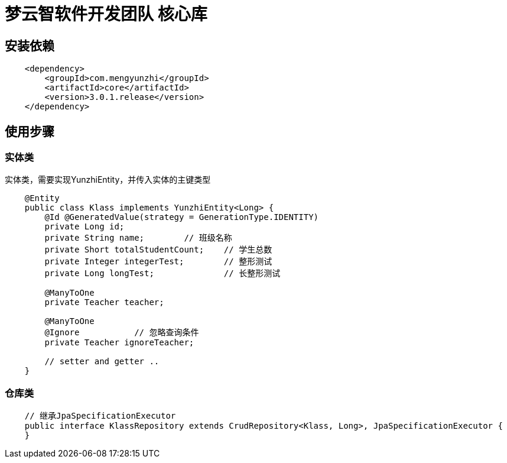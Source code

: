 = 梦云智软件开发团队 核心库

== 安装依赖

[source,xml,indent=4]
----
        <dependency>
            <groupId>com.mengyunzhi</groupId>
            <artifactId>core</artifactId>
            <version>3.0.1.release</version>
        </dependency>
----

== 使用步骤

=== 实体类
实体类，需要实现YunzhiEntity，并传入实体的主键类型
[source,java,indent=4]
----
@Entity
public class Klass implements YunzhiEntity<Long> {
    @Id @GeneratedValue(strategy = GenerationType.IDENTITY)
    private Long id;
    private String name;        // 班级名称
    private Short totalStudentCount;    // 学生总数
    private Integer integerTest;        // 整形测试
    private Long longTest;              // 长整形测试

    @ManyToOne
    private Teacher teacher;

    @ManyToOne
    @Ignore           // 忽略查询条件
    private Teacher ignoreTeacher;

    // setter and getter ..
}

----

=== 仓库类
[source,java,indent=4]
----
// 继承JpaSpecificationExecutor
public interface KlassRepository extends CrudRepository<Klass, Long>, JpaSpecificationExecutor {
}
----

